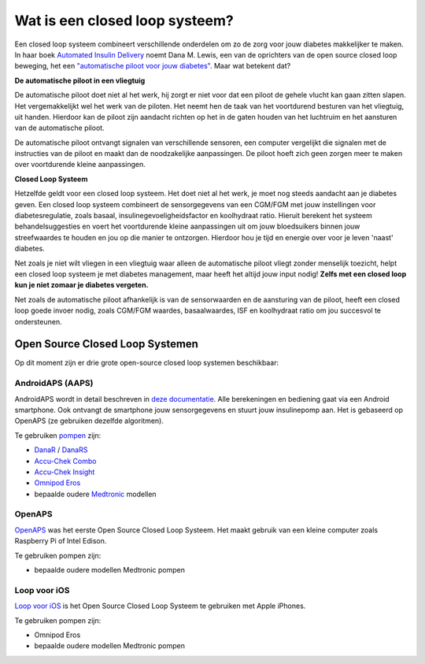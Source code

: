 Wat is een closed loop systeem?
**************************************************

.. image:: ../images/autopilot.png
  :alt: AAPS is als een automatische piloot

Een closed loop systeem combineert verschillende onderdelen om zo de zorg voor jouw diabetes makkelijker te maken. 
In haar boek `Automated Insulin Delivery <https://www.artificialpancreasbook.com/>`_ noemt Dana M. Lewis, een van de oprichters van de open source closed loop beweging, het een `"automatische piloot voor jouw diabetes" <https://www.artificialpancreasbook.com/3.-getting-started-with-your-aps>`_. Maar wat betekent dat?

**De automatische piloot in een vliegtuig**

De automatische piloot doet niet al het werk, hij zorgt er niet voor dat een piloot de gehele vlucht kan gaan zitten slapen. Het vergemakkelijkt wel het werk van de piloten. Het neemt hen de taak van het voortdurend besturen van het vliegtuig, uit handen. Hierdoor kan de piloot zijn aandacht richten op het in de gaten houden van het luchtruim en het aansturen van de automatische piloot.

De automatische piloot ontvangt signalen van verschillende sensoren, een computer vergelijkt die signalen met de instructies van de piloot en maakt dan de noodzakelijke aanpassingen. De piloot hoeft zich geen zorgen meer te maken over voortdurende kleine aanpassingen.

**Closed Loop Systeem**

Hetzelfde geldt voor een closed loop systeem. Het doet niet al het werk, je moet nog steeds aandacht aan je diabetes geven. Een closed loop systeem combineert de sensorgegevens van een CGM/FGM met jouw instellingen voor diabetesregulatie, zoals basaal, insulinegevoeligheidsfactor en koolhydraat ratio. Hieruit berekent het systeem behandelsuggesties en voert het voortdurende kleine aanpassingen uit om jouw bloedsuikers binnen jouw streefwaardes te houden en jou op die manier te ontzorgen. Hierdoor hou je tijd en energie over voor je leven 'naast' diabetes.

Net zoals je niet wilt vliegen in een vliegtuig waar alleen de automatische piloot vliegt zonder menselijk toezicht, helpt een closed loop systeem je met diabetes management, maar heeft het altijd jouw input nodig! **Zelfs met een closed loop kun je niet zomaar je diabetes vergeten.**

Net zoals de automatische piloot afhankelijk is van de sensorwaarden en de aansturing van de piloot, heeft een closed loop goede invoer nodig, zoals CGM/FGM waardes, basaalwaardes, ISF en koolhydraat ratio om jou succesvol te ondersteunen.


Open Source Closed Loop Systemen
===================================================
Op dit moment zijn er drie grote open-source closed loop systemen beschikbaar:

AndroidAPS (AAPS)
--------------------------------------------------
AndroidAPS wordt in detail beschreven in `deze documentatie <./WhatisAndroidAPS.html>`_. Alle berekeningen en bediening gaat via een Android smartphone. Ook ontvangt de smartphone jouw sensorgegevens en stuurt jouw insulinepomp aan. Het is gebaseerd op OpenAPS (ze gebruiken dezelfde algoritmen).

Te gebruiken `pompen <../Hardware/pumps.html>`_ zijn:

* `DanaR <../Configuration/DanaR-Insulin-Pump.html>`_ / `DanaRS <../Configuration/DanaRS-Insulin-Pump.html>`_
* `Accu-Chek Combo <../Configuration/Accu-Chek-Combo-Pump.html>`_
* `Accu-Chek Insight <../Configuration/Accu-Chek-Insight-Pump.html>`_
* `Omnipod Eros <../Configuration/OmnipodEros.html>`_
* bepaalde oudere `Medtronic <../Configuration/MedtronicPump.html>`_ modellen

OpenAPS
--------------------------------------------------
`OpenAPS <https://openaps.readthedocs.io>`_ was het eerste Open Source Closed Loop Systeem. Het maakt gebruik van een kleine computer zoals Raspberry Pi of Intel Edison.

Te gebruiken pompen zijn:

* bepaalde oudere modellen Medtronic pompen

Loop voor iOS
--------------------------------------------------
`Loop voor iOS <https://loopkit.github.io/loopdocs/>`_ is het Open Source Closed Loop Systeem te gebruiken met Apple iPhones.

Te gebruiken pompen zijn:

* Omnipod Eros
* bepaalde oudere modellen Medtronic pompen
